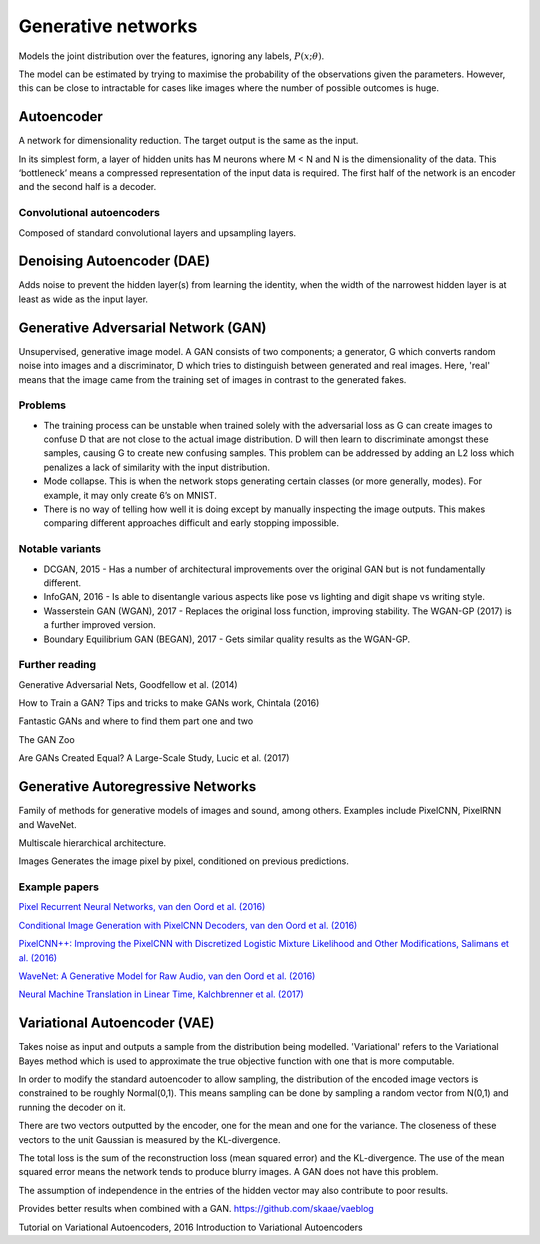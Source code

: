 """"""""""""""""""""""""""
Generative networks
""""""""""""""""""""""""""

Models the joint distribution over the features, ignoring any labels, :math:`P(x;\theta)`.

The model can be estimated by trying to maximise the probability of the observations given the parameters. However, this can be close to intractable for cases like images where the number of possible outcomes is huge.

Autoencoder
------------
A network for dimensionality reduction. The target output is the same as the input.

In its simplest form, a layer of hidden units has M neurons where M < N and N is the dimensionality of the data. This ‘bottleneck’ means a compressed representation of the input data is required. The first half of the network is an encoder and the second half is a decoder.

----------------------------------
Convolutional autoencoders
----------------------------------
Composed of standard convolutional layers and upsampling layers.

Denoising Autoencoder (DAE)
------------------------------------
Adds noise to prevent the hidden layer(s) from learning the identity, when the width of the narrowest hidden layer is at least as wide as the input layer.

Generative Adversarial Network (GAN)
------------------------------------------------
Unsupervised, generative image model. A GAN consists of two components; a generator, G which converts random noise into images and a discriminator, D which tries to distinguish between generated and real images. Here, 'real' means that the image came from the training set of images in contrast to the generated fakes.

-----------------
Problems
-----------------
* The training process can be unstable when trained solely with the adversarial loss as G can create images to confuse D that are not close to the actual image distribution. D will then learn to discriminate amongst these samples, causing G to create new confusing samples. This problem can be addressed by adding an L2 loss which penalizes a lack of similarity with the input distribution.
* Mode collapse. This is when the network stops generating certain classes (or more generally, modes). For example, it may only create 6’s on MNIST.
* There is no way of telling how well it is doing except by manually inspecting the image outputs. This makes comparing different approaches difficult and early stopping impossible.

-----------------
Notable variants
-----------------
* DCGAN, 2015 - Has a number of architectural improvements over the original GAN but is not fundamentally different.
* InfoGAN, 2016 - Is able to disentangle various aspects like pose vs lighting and digit shape vs writing style.
* Wasserstein GAN (WGAN), 2017 - Replaces the original loss function, improving stability. The WGAN-GP (2017) is a further improved version.
* Boundary Equilibrium GAN (BEGAN), 2017 - Gets similar quality results as the WGAN-GP.

-----------------
Further reading
-----------------
Generative Adversarial Nets, Goodfellow et al. (2014)

How to Train a GAN? Tips and tricks to make GANs work, Chintala (2016)

Fantastic GANs and where to find them part one and two

The GAN Zoo

Are GANs Created Equal? A Large-Scale Study, Lucic et al. (2017)

Generative Autoregressive Networks
------------------------------------
Family of methods for generative models of images and sound, among others. Examples include PixelCNN, PixelRNN and WaveNet.

Multiscale hierarchical architecture.

Images
Generates the image pixel by pixel, conditioned on previous predictions.

-----------------
Example papers
-----------------
`Pixel Recurrent Neural Networks, van den Oord et al. (2016) <https://arxiv.org/abs/1601.06759>`_

`Conditional Image Generation with PixelCNN Decoders, van den Oord et al. (2016) <https://arxiv.org/abs/1606.05328>`_

`PixelCNN++: Improving the PixelCNN with Discretized Logistic Mixture Likelihood and Other Modifications, Salimans et al. (2016) <https://arxiv.org/abs/1701.05517>`_

`WaveNet: A Generative Model for Raw Audio, van den Oord et al. (2016) <https://arxiv.org/abs/1609.03499>`_

`Neural Machine Translation in Linear Time, Kalchbrenner et al. (2017) <https://arxiv.org/abs/1610.10099>`_

Variational Autoencoder (VAE)
------------------------------------
Takes noise as input and outputs a sample from the distribution being modelled. 'Variational' refers to the Variational Bayes method which is used to approximate the true objective function with one that is more computable.

In order to modify the standard autoencoder to allow sampling, the distribution of the encoded image vectors is constrained to be roughly Normal(0,1). This means sampling can be done by sampling a random vector from N(0,1) and running the decoder on it.

There are two vectors outputted by the encoder, one for the mean and one for the variance. The closeness of these vectors to the unit Gaussian is measured by the KL-divergence.

The total loss is the sum of the reconstruction loss (mean squared error) and the KL-divergence. The use of the mean squared error means the network tends to produce blurry images. A GAN does not have this problem.

The assumption of independence in the entries of the hidden vector may also contribute to poor results.

Provides better results when combined with a GAN. https://github.com/skaae/vaeblog

Tutorial on Variational Autoencoders, 2016
Introduction to Variational Autoencoders

